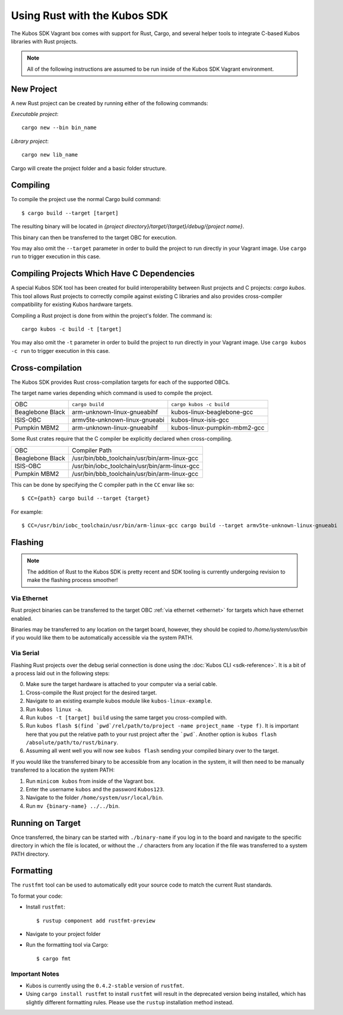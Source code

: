 Using Rust with the Kubos SDK
=============================

The Kubos SDK Vagrant box comes with support for Rust, Cargo, and several
helper tools to integrate C-based Kubos libraries with Rust projects.

.. note::

   All of the following instructions are assumed to be run inside of the
   Kubos SDK Vagrant environment.

New Project
-----------

A new Rust project can be created by running either of the following commands:

`Executable project`::

  cargo new --bin bin_name


`Library project`::

  cargo new lib_name

Cargo will create the project folder and a basic folder structure.

Compiling
---------

To compile the project use the normal Cargo build command::

    $ cargo build --target [target]
    
The resulting binary will be located in `{project directory}/target/{target}/debug/{project name}`.

This binary can then be transferred to the target OBC for execution.

You may also omit the ``--target`` parameter in order to build the project to run directly in your
Vagrant image. Use ``cargo run`` to trigger execution in this case.

Compiling Projects Which Have C Dependencies
--------------------------------------------

A special Kubos SDK tool has been created for build interoperability between
Rust projects and C projects: `cargo kubos`. This tool allows Rust projects
to correctly compile against existing C libraries and also provides
cross-compiler compatibility for existing Kubos hardware targets.

Compiling a Rust project is done from within the project's folder. The command is::

  cargo kubos -c build -t [target]

You may also omit the ``-t`` parameter in order to build the project to run directly in your
Vagrant image. Use ``cargo kubos -c run`` to trigger execution in this case.

.. _rust-targets:

Cross-compilation
-----------------

The Kubos SDK provides Rust cross-compilation targets for each of the supported OBCs.

The target name varies depending which command is used to compile the project.

+------------------+-------------------------------+------------------------------+
| OBC              | ``cargo build``               | ``cargo kubos -c build``     |
+------------------+-------------------------------+------------------------------+
| Beaglebone Black | arm-unknown-linux-gnueabihf   | kubos-linux-beaglebone-gcc   |
+------------------+-------------------------------+------------------------------+
| ISIS-OBC         | armv5te-unknown-linux-gnueabi | kubos-linux-isis-gcc         |
+------------------+-------------------------------+------------------------------+
| Pumpkin MBM2     | arm-unknown-linux-gnueabihf   | kubos-linux-pumpkin-mbm2-gcc |
+------------------+-------------------------------+------------------------------+

Some Rust crates require that the C compiler be explicitly declared when cross-compiling.

+------------------+-----------------------------------------------+
| OBC              | Compiler Path                                 |
+------------------+-----------------------------------------------+
| Beaglebone Black | /usr/bin/bbb_toolchain/usr/bin/arm-linux-gcc  |
+------------------+-----------------------------------------------+
| ISIS-OBC         | /usr/bin/iobc_toolchain/usr/bin/arm-linux-gcc |
+------------------+-----------------------------------------------+
| Pumpkin MBM2     | /usr/bin/bbb_toolchain/usr/bin/arm-linux-gcc  |
+------------------+-----------------------------------------------+

This can be done by specifying the C compiler path in the ``CC`` envar like so::

    $ CC={path} cargo build --target {target}
    
For example::

    $ CC=/usr/bin/iobc_toolchain/usr/bin/arm-linux-gcc cargo build --target armv5te-unknown-linux-gnueabi

.. _rust-transfer:

Flashing
--------

.. note::

   The addition of Rust to the Kubos SDK is pretty recent and SDK tooling is
   currently undergoing revision to make the flashing process smoother!

Via Ethernet
~~~~~~~~~~~~

Rust project binaries can be transferred to the target OBC :ref:`via ethernet <ethernet>` for
targets which have ethernet enabled.

Binaries may be transferred to any location on the target board, however, they should be copied
to `/home/system/usr/bin` if you would like them to be automatically accessible via the system PATH.

Via Serial
~~~~~~~~~~

Flashing Rust projects over the debug serial connection is done using the :doc:`Kubos CLI <sdk-reference>`.
It is a bit of a process laid out in the following steps:

0. Make sure the target hardware is attached to your computer via a serial cable.
1. Cross-compile the Rust project for the desired target.
2. Navigate to an existing example kubos module like ``kubos-linux-example``.
3. Run ``kubos linux -a``.
4. Run ``kubos -t [target] build`` using the same target you cross-compiled with.
5. Run ``kubos flash $(find `pwd`/rel/path/to/project -name project_name -type f)``.
   It is important here that you put the relative path to your rust project
   after the ```pwd```. Another option is ``kubos flash /absolute/path/to/rust/binary``.
6. Assuming all went well you will now see ``kubos flash`` sending your compiled
   binary over to the target.

If you would like the transferred binary to be accessible from any location in the system,
it will then need to be manually transferred to a location the system PATH:

1. Run ``minicom kubos`` from inside of the Vagrant box.
2. Enter the username ``kubos`` and the password ``Kubos123``.
3. Navigate to the folder ``/home/system/usr/local/bin``.
4. Run ``mv {binary-name} ../../bin``.

Running on Target
-----------------

Once transferred, the binary can be started with ``./binary-name`` if you log in to the board
and navigate to the specific directory in which the file is located, or without the ``./`` characters
from any location if the file was transferred to a system PATH directory.

Formatting
----------

The ``rustfmt`` tool can be used to automatically edit your source code to match the
current Rust standards.

To format your code:

- Install ``rustfmt``::

    $ rustup component add rustfmt-preview
    
- Navigate to your project folder
- Run the formatting tool via Cargo::

    $ cargo fmt
    
Important Notes
~~~~~~~~~~~~~~~

- Kubos is currently using the ``0.4.2-stable`` version of ``rustfmt``.
- Using ``cargo install rustfmt`` to install ``rustfmt`` will result in the deprecated version being installed, 
  which has slightly different formatting rules. Please use the ``rustup`` installation method instead.

